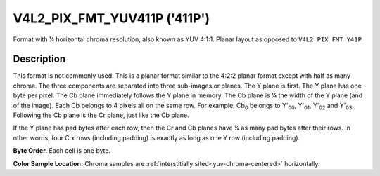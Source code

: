 .. SPDX-License-Identifier: GFDL-1.1-no-invariants-or-later

.. _V4L2-PIX-FMT-YUV411P:

*****************************
V4L2_PIX_FMT_YUV411P ('411P')
*****************************


Format with ¼ horizontal chroma resolution, also known as YUV 4:1:1.
Planar layout as opposed to ``V4L2_PIX_FMT_Y41P``


Description
===========

This format is not commonly used. This is a planar format similar to the
4:2:2 planar format except with half as many chroma. The three
components are separated into three sub-images or planes. The Y plane is
first. The Y plane has one byte per pixel. The Cb plane immediately
follows the Y plane in memory. The Cb plane is ¼ the width of the Y
plane (and of the image). Each Cb belongs to 4 pixels all on the same
row. For example, Cb\ :sub:`0` belongs to Y'\ :sub:`00`, Y'\ :sub:`01`,
Y'\ :sub:`02` and Y'\ :sub:`03`. Following the Cb plane is the Cr plane,
just like the Cb plane.

If the Y plane has pad bytes after each row, then the Cr and Cb planes
have ¼ as many pad bytes after their rows. In other words, four C x rows
(including padding) is exactly as long as one Y row (including padding).

**Byte Order.**
Each cell is one byte.



.. flat-table::
    :header-rows:  0
    :stub-columns: 0

    * - start + 0:
      - Y'\ :sub:`00`
      - Y'\ :sub:`01`
      - Y'\ :sub:`02`
      - Y'\ :sub:`03`
    * - start + 4:
      - Y'\ :sub:`10`
      - Y'\ :sub:`11`
      - Y'\ :sub:`12`
      - Y'\ :sub:`13`
    * - start + 8:
      - Y'\ :sub:`20`
      - Y'\ :sub:`21`
      - Y'\ :sub:`22`
      - Y'\ :sub:`23`
    * - start + 12:
      - Y'\ :sub:`30`
      - Y'\ :sub:`31`
      - Y'\ :sub:`32`
      - Y'\ :sub:`33`
    * - start + 16:
      - Cb\ :sub:`00`
    * - start + 17:
      - Cb\ :sub:`10`
    * - start + 18:
      - Cb\ :sub:`20`
    * - start + 19:
      - Cb\ :sub:`30`
    * - start + 20:
      - Cr\ :sub:`00`
    * - start + 21:
      - Cr\ :sub:`10`
    * - start + 22:
      - Cr\ :sub:`20`
    * - start + 23:
      - Cr\ :sub:`30`


**Color Sample Location:**
Chroma samples are :ref:`interstitially sited<yuv-chroma-centered>`
horizontally.
